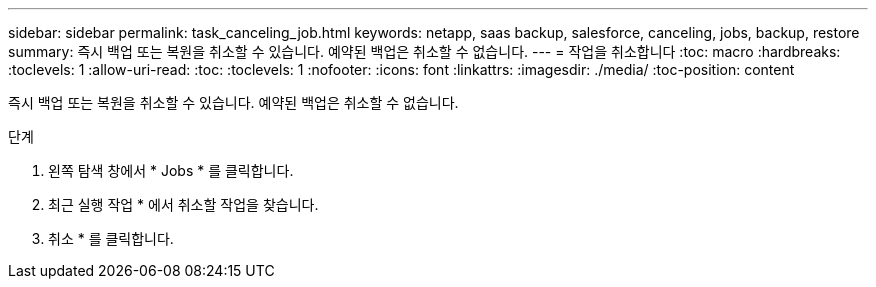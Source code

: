 ---
sidebar: sidebar 
permalink: task_canceling_job.html 
keywords: netapp, saas backup, salesforce, canceling, jobs, backup, restore 
summary: 즉시 백업 또는 복원을 취소할 수 있습니다. 예약된 백업은 취소할 수 없습니다. 
---
= 작업을 취소합니다
:toc: macro
:hardbreaks:
:toclevels: 1
:allow-uri-read: 
:toc: 
:toclevels: 1
:nofooter: 
:icons: font
:linkattrs: 
:imagesdir: ./media/
:toc-position: content


[role="lead"]
즉시 백업 또는 복원을 취소할 수 있습니다. 예약된 백업은 취소할 수 없습니다.


toc::[]
.단계
. 왼쪽 탐색 창에서 * Jobs * 를 클릭합니다.
. 최근 실행 작업 * 에서 취소할 작업을 찾습니다.
. 취소 * 를 클릭합니다.


